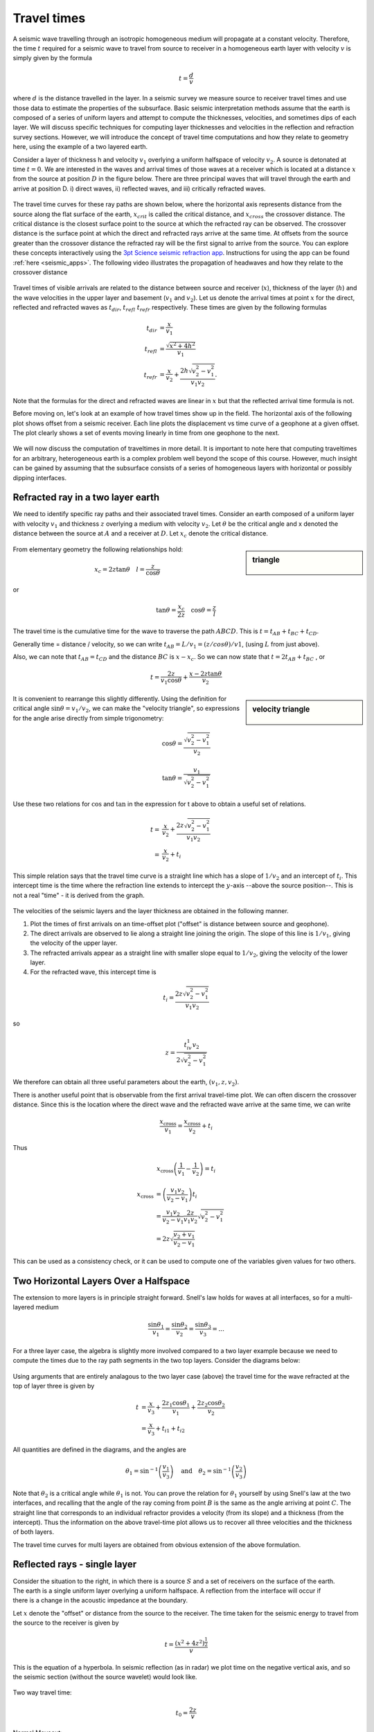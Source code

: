 .. _travel_times:

Travel times
============

A seismic wave travelling through an isotropic homogeneous medium will propagate at a constant velocity. Therefore, the time :math:`t` required for a seismic wave to travel from source to receiver in a homogeneous earth layer with velocity :math:`v` is simply given by the formula 

.. math::
          t = \frac{d}{v}
          
where :math:`d` is the distance travelled in the layer. In a seismic survey we measure source to receiver travel times and use those data to estimate the properties of the subsurface. Basic seismic interpretation methods assume that the earth is composed of a series of uniform layers and attempt to compute the thicknesses, velocities, and sometimes dips of each layer. We will discuss specific techniques for computing layer thicknesses and velocities in the reflection and refraction survey sections. However, we will introduce the concept of travel time computations and how they relate to geometry here, using the example of a two layered earth.

Consider a layer of thickness h and velocity :math:`v_1` overlying a uniform halfspace of velocity :math:`v_2`. A source is detonated at time :math:`t=0`. We are interested in the waves and arrival times of those waves at a receiver which is located at a distance :math:`x` from the source at position :math:`D` in the figure below. There are three principal waves that will travel through the earth and arrive at position D. i) direct waves, ii) reflected waves, and  iii) critically refracted waves.

.. figure:: ./images/waveslayerhalfspace.gif
	:align: center

.. <<editorial comment>> This diagram is ok. If redrawn, put a source symbol (*) and a dashed line for the critically refracted ray.

The travel time curves for these ray paths are shown below, where the horizontal axis represents distance from the source along the flat surface of the earth, :math:`x_{crit}` is called the critical distance, and :math:`x_{cross}` the crossover distance. The critical distance is the closest surface point to the source at which the refracted ray can be observed. The crossover distance is the surface point at which the direct and refracted rays arrive at the same time. At offsets from the source greater than the crossover distance the refracted ray will be the first signal to arrive from the source. You can explore these concepts interactively using the `3pt Science seismic refraction app <https://www.3ptscience.com/app/SeismicRefraction>`__. Instructions for using the app can be found :ref:`here <seismic_apps>`. The following video illustrates the propagation of headwaves and how they relate to the crossover distance

.. raw:: html

    <div style="margin-top:10px; margin-bottom:20px;" align="center">
    <iframe width="560" height="315" src="https://www.youtube.com/embed/5_q5RuDCe1A?rel=0" frameborder="0" allowfullscreen></iframe>
    </iframe>
    </div>

.. figure:: ./images/timetravels.gif
	:align: center

Travel times of visible arrivals are related to the distance between source and receiver (:math:`x`), thickness of the layer (:math:`h`) and the wave velocities in the upper layer and basement (:math:`v_1` and :math:`v_2`). Let us denote the arrival times at point :math:`x` for the direct, reflected and refracted waves as :math:`t_{dir}`, :math:`t_{refl}` :math:`t_{refr}` respectively. These times are given by the following formulas

.. math::
	t_{dir} & = \frac{x}{v_1}\\
	t_{refl} & = \frac{\sqrt{x^2 + 4h^2}}{v_1}\\
	t_{refr}  & = \frac{x}{v_2} + \frac{2h\sqrt{v_2^2-v_1^2}}{v_1 v_2}.

Note that the formulas for the direct and refracted waves are linear in :math:`x` but that the reflected arrival time formula is not.

Before moving on, let's look at an example of how travel times show up in the field. The horizontal axis of the following plot shows offset from a seismic receiver. Each line plots the displacement vs time curve of a geophone at a given offset. The plot clearly shows a set of events moving linearly in time from one geophone to the next.

.. figure:: ./images/case-study-seismogram.png
   :align: center

We will now discuss the computation of traveltimes in more detail. It is important to note here that computing traveltimes for an arbitrary, heterogeneous earth is a complex problem well beyond the scope of this course. However, much insight can be gained by assuming that the subsurface consists of a series of homogeneous layers with horizontal or possibly dipping interfaces. 

Refracted ray in a two layer earth
----------------------------------

We need to identify specific ray paths and their associated travel times.
Consider an earth composed of a uniform layer with velocity :math:`v_1` and
thickness :math:`z` overlying a medium with velocity :math:`v_2`. Let
:math:`\theta` be the critical angle and x denoted the distance between the
source at :math:`A` and a receiver at :math:`D`.  Let :math:`x_c` denote the
critical distance.

.. figure:: ./images/refracHzGeometry.gif
	:align: center

.. sidebar:: triangle

	.. figure:: ./images/lengthTriangle.gif
		:align: center

From elementary geometry the following relationships hold:

.. math::
	x_c = 2z\tan\theta \quad l=\frac{z}{\cos\theta}

or

.. math::
	\tan\theta = \frac{x_c}{2z} \quad \cos\theta = \frac{z}{l}

The travel time is the cumulative time for the wave to traverse the path
:math:`ABCD`. This is :math:`t=t_{AB}+t_{BC}+t_{CD}`.


Generally time = distance / velocity, so we can write :math:`t_{AB} = L/v_1 =
(z/cos\theta) / v1`, (using :math:`L` from just above).

Also, we can note that :math:`t_{AB} = t_{CD}` and the distance :math:`BC` is
:math:`x-x_c`. So we can now state that :math:`t=2t_{AB}+t_{BC}` , or

.. math::
	t = \frac{2z}{v_1\cos\theta} + \frac{x-2z\tan\theta}{v_2}

.. sidebar:: velocity triangle

	.. figure:: ./images/velocitytriangle.gif
		:align: center

It is convenient to rearrange this slightly differently. Using the definition
for critical angle  :math:`\sin\theta=v_1/v_2`, we can make the "velocity
triangle", so expressions for the angle arise directly from simple
trigonometry:

.. math::
	\cos\theta = \frac{\sqrt{v_2^2-v_1^2}}{v_2}

.. math::
	\tan\theta = \frac{v_1}{\sqrt{v_2^2-v_1^2}}


Use these two relations for :math:`\cos` and :math:`\tan` in the expression for
t above to obtain a useful set of relations.

.. math::
	t = & \frac{x}{v_2} + \frac{2z\sqrt{v_2^2-v_1^2}}{v_1v_2} \\
	  = & \frac{x}{v_2} + t_i

This simple relation says that the travel time curve is a straight line which
has a slope of :math:`1/v_2` and an intercept of :math:`t_i`. This intercept time
is the time where the refraction line extends to intercept the :math:`y`-axis
--above the source position--. This is not a real "time" - it is derived from
the graph.

.. figure:: ./images/interpretingArrivals.gif
	:align: center

The velocities of the seismic layers and the layer thickness are obtained in the following manner.

1. Plot the times of first arrivals on an time-offset plot ("offset" is distance between source and geophone).

2. The direct arrivals are observed to lie along a straight line joining the origin. The slope of this line is :math:`1/v_1`, giving the velocity of the upper layer.

3. The refracted arrivals appear as a straight line with smaller slope equal to :math:`1/v_2`, giving the velocity of the lower layer.

4. For the refracted wave, this intercept time is

.. math::
	t_i = \frac{2z\sqrt{v_2^2-v_1^2}}{v_1v_2}

so

.. math::
	z = \frac{t_iv_1v_2}{2\sqrt{v_2^2-v_1^2}}


We therefore can obtain all three useful parameters about the earth, :math:`(v_1, z, v_2)`.

There is another useful point that is observable from the first arrival
travel-time plot. We can often discern the crossover distance. Since this is
the location where the direct wave and the refracted wave arrive at the same
time, we can write

.. math::
	\frac{x_{\text{cross}}}{v_1} = \frac{x_{\text{cross}}}{v_2} + t_i

Thus

.. math::
	x_{\text{cross}}\left(\frac{1}{v_1} - \frac{1}{v_2}\right) = t_i

.. math::
	x_{\text{cross}} &= \left(\frac{v_1v_2}{v_2-v_1}\right)t_i \\
	&= \frac{v_1v_2}{v_2-v_1}\frac{2z}{v_1v_2}\sqrt{v_2^2-v_1^2} \\
	&= 2z\sqrt{\frac{v_2+v_1}{v_2-v_1}}

This can be used as a consistency check, or it can be used to compute one of
the variables given values for two others.

Two Horizontal Layers Over a Halfspace
--------------------------------------

The extension to more layers is in principle straight forward. Snell's law
holds for waves at all interfaces, so for a multi-layered medium

.. math::
	\frac{\sin\theta_1}{v_1} = \frac{\sin\theta_2}{v_2} = \frac{\sin\theta_3}{v_3} = ...

For a three layer case, the algebra is slightly more involved compared to a
two layer example because we need to compute the times due to the ray path
segments in the two top layers. Consider the diagrams below:

.. figure:: ./images/twoHorizontalLayers.gif
	:align: center

.. figure:: ./images/twoHorizontalLayersTime.gif
	:align: center


Using arguments that are entirely analagous to the two layer case (above) the
travel time for the wave refracted at the top of layer three is given by

.. math::
	t &= \frac{x}{v_3} + \frac{2 z_1 \cos\theta_1}{v_1} + \frac{2z_2\cos\theta_2}{v_2} \\
	&= \frac{x}{v_3} + t_{i1} + t_{i2}

All quantities are defined in the diagrams, and the angles are

.. math::
	\theta_1 = \sin^{-1}\left(\frac{v_1}{v_3}\right) \quad \text{and} \quad \theta_2 = \sin^{-1}\left(\frac{v_2}{v_3}\right)

Note that :math:`\theta_2` is a critical angle while :math:`\theta_1` is not.
You can prove the relation for  :math:`\theta_1` yourself by using Snell's law
at the two interfaces, and recalling that the angle of the ray coming from
point :math:`B` is the same as the angle arriving at point :math:`C`. The straight
line that corresponds to an individual refractor provides a velocity (from its
slope) and a thickness (from the intercept). Thus the information on the above
travel-time plot allows us to recover all three velocities and the thickness
of both layers.

The travel time curves for multi layers are obtained from obvious extension of
the above formulation.

Reflected rays - single layer
-----------------------------

.. figure:: ./images/travel_time_fig1.gif
	:figclass: float-right-360
	:align: right
	:scale: 100 %

Consider the situation to the right, in which there is a source :math:`S` and a
set of receivers on the surface of the earth. The earth is a single uniform
layer overlying a uniform halfspace. A reflection from the interface will
occur if there is a change in the acoustic impedance at the boundary.

Let :math:`x` denote the "offset" or distance from the source to the receiver.
The time taken for the seismic energy to travel from the source to the
receiver is given by


 .. math::
 		t = \frac{(x^2 + 4z^2)^\frac{1}{2}}{v}

This is the equation of a hyperbola. In seismic reflection (as in radar) we
plot time on the negative vertical axis, and so the seismic section (without
the source wavelet) would look like.


.. figure:: ./images/NMO_hyperbola.gif
	:align: center
	:scale: 130 %

Two way travel time:

.. math::
 		t_0 = \frac{2z}{v} 

Normal Moveout: 

.. math::
 		\Delta t = t(x) - t_0


In the above diagram :math:`t_0` is the 2-way vertical travel time. It is the
minimum time at which a reflection will be recorded. The additional time taken
for a signal to reach a receiver at offset :math:`x` is called the "Normal
Moveout" time, :math:`\Delta t`.  This value is required for every trace in the
common depth point data set in order to shift echoes up so they align for
stacking. How is it obtained? First let us find a way of determining velocity
and :math:`t_0`.

For this simple earth structure the velocity and layer thickness can readily
be obtained from the hyperbola. Squaring both sides yields,

.. math::
 		t^2 = t_0^2 + \frac{x^2}{v^2}

.. figure:: ./images/tsqrd_xsqrd_plot.gif
	:figclass: float-right-360
	:align: right
	:scale: 120 %

This is the equation of a straight line when :math:`t^2` is plotted against
:math:`x^2`.  Now, to find :math:`\Delta T`, we must rearrange this hyperbolic
equation relating :math:`t_0`, :math:`x`, the :math:`Tx`--:math:`Rx` offset, :math:`t`
at :math:`x`,  or :math:`t(x)`, and the ground's velocity, :math:`v`.


.. math::
 		t^2 &= \frac{x^2 + 4z^2}{v} \\
 			&= \frac{4z^2}{v^2}\left(\frac{x^2}{4z^2} + 1 \right)\\

 		  t &= \frac{2z}{v} \sqrt{ 1 + (\frac{x}{2z})^2 } \\
 		    &= t_0 \sqrt{ 1 + \left(\frac{x}{vt_0}\right)^2 }

Apply binomial expansion to get

.. math::
 		t \approx  t_0 \left(1 + \frac{1}{2} \left(\frac{x}{vt_0} \right)^2  \right)\quad 
 		if \quad \frac{x}{vt_0} << 1

Now, since normal moveout is :math:`\Delta T = t_x - t_0`

.. math::
		\Delta t \approx \left(t_0 + \frac{t_0x^2}{2v^2t_0^2} \right) - t_0 \approx \frac{x^2}{2v^2t_0}

The algebra has only one complicated step--a binomial expansion must be
applied to obtain a simple relation without square roots etc.

The approximation is valid so long as the source-receiver separation (or
offset) is "small" which means much less than the vertical depth to the
reflecting layer (i.e. :math:`x << vt_0`). The result is a simple expression for
normal moveout.

Each echo can be shifted up to align with the :math:`t_0` position, so long as
the trace position, :math:`x`, the vertical incident travel time, :math:`t_0`, and
the velocity are known. Velocity can be estimated using the slope of the
:math:`t^2`--:math:`x^2` plot, or with several other methods, which we will
discuss in pages following.

Travel Time Curves for Multiple Layers
--------------------------------------

If there are additional layers then the seismic energy at each interface is
refracted according to Snell's Law. The energy no longer travels in a straight
line and hence the travel times are affected. It is observed that for small
offsets, the travel time curve is still approximately hyperbolic, but the
velocity, which controls the shape of the curve, is an "average" velocity
determined from the velocities of all the layers above the reflector. The
velocity is called the RMS (Root Mean Square) velocity, :math:`v_{rms}`.

.. figure:: ./images/ray_in_multiple_layers.gif
	:align: left
	:scale: 145 %

.. figure:: ./images/t_x_curve_reflected_ray.gif
	:figclass: center
	:align: left
	:scale: 175 %


The complex travel path of a reflected ray through a multilayered ground. (b)
The time--distance curve for reflected rays following the above type of path.
Note that the divergence from the hyperbolic travel-time curve for a
homogeneous overburden of velocity Vrms increases with offset.

As outlined in the figure above, the reflection curve for small offsets is
still like a hyperbola, but the associated velocity is  :math:`v_{rms}`, not a
true interval velocity.

.. figure:: ./images/travel_t_hyperbolas.gif
	:align: right
	:scale: 150 %

For each hyperbola:

.. math::
 		  t \approx \frac{\left(x^2 + 4z_n^2 \right)^2 } {v_n^{rms}} 

By fitting hyperbolas to each reflection event one can obtain
:math:`t_n,v_n^{rms}` for n = 1, 2, ... The interval velocity and layer
thickness of each layer can be found using the formulae below:

.. math::
 		  v_n \approx \left[ \frac{(v_n^{rms})^2 t_n - (v_{n-1}^{rms})^2 t_{n-1}  }{t_n-t_{n-1}} \right] 


 		  \Delta z = z_n - z_{n-1} = v_n \left( \frac{t_n - t_{n-1}}{2} \right)


These formulae for the interval velocity and thickness of the :math:`n^{th}`
layer are directly obtainable from the definition of :math:`v_n^{rms}` given
above. The RMS velocity for the :math:`n^{th}` layer is given by:


.. math::
 		  v_n^{rms} = \sqrt{\frac{\sum_{i=1}^{n} v_i^2 \tau_i}{\sum_{i=1}^{n} \tau_i}}

where :math:`v_i` is the velocity of the :math:`i^{th}` layer, and :math:`\tau_i` is the one-way travel time through the :math:`i^{th}`
layer.
